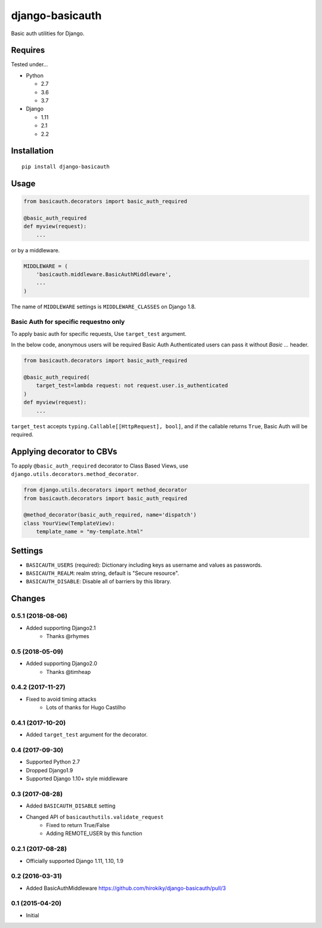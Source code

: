 ================
django-basicauth
================

Basic auth utilities for Django.

Requires
========

Tested under...

* Python

  * 2.7
  * 3.6
  * 3.7

* Django

  * 1.11
  * 2.1
  * 2.2

Installation
============

::

    pip install django-basicauth


Usage
=====

.. code-block:: python

    from basicauth.decorators import basic_auth_required

    @basic_auth_required
    def myview(request):
        ...

or by a middleware.

.. code-block:: python

    MIDDLEWARE = (
        'basicauth.middleware.BasicAuthMiddleware',
        ...
    )

The name of ``MIDDLEWARE`` settings is ``MIDDLEWARE_CLASSES`` on Django 1.8.

Basic Auth for specific requestno only
--------------------------------------

To apply basic auth for specific requests,
Use ``target_test`` argument.

In the below code, anonymous users will be required Basic Auth
Authenticated users can pass it without `Basic ...` header.

.. code-block:: python

    from basicauth.decorators import basic_auth_required

    @basic_auth_required(
        target_test=lambda request: not request.user.is_authenticated
    )
    def myview(request):
        ...

``target_test`` accepts ``typing.Callable[[HttpRequest], bool]``,
and if the callable returns ``True``, Basic Auth will be required.

Applying decorator to CBVs
==========================

To apply ``@basic_auth_required`` decorator to Class Based Views,
use ``django.utils.decorators.method_decorator``.

.. code-block:: python

    from django.utils.decorators import method_decorator
    from basicauth.decorators import basic_auth_required

    @method_decorator(basic_auth_required, name='dispatch')
    class YourView(TemplateView):
        template_name = "my-template.html"

Settings
========

* ``BASICAUTH_USERS`` (required): Dictionary including keys as username and values as passwords.
* ``BASICAUTH_REALM``: realm string, default is "Secure resource".
* ``BASICAUTH_DISABLE``: Disable all of barriers by this library.


Changes
=======

0.5.1 (2018-08-06)
--------------------------
* Added supporting Django2.1
    * Thanks @rhymes

0.5 (2018-05-09)
---------------------
* Added supporting Django2.0
    * Thanks @timheap

0.4.2 (2017-11-27)
------------------
* Fixed to avoid timing attacks
    * Lots of thanks for Hugo Castilho

0.4.1 (2017-10-20)
------------------
* Added ``target_test`` argument for the decorator.

0.4 (2017-09-30)
----------------

* Supported Python 2.7
* Dropped Django1.9
* Supported Django 1.10+ style middleware

0.3 (2017-08-28)
----------------

* Added ``BASICAUTH_DISABLE`` setting
* Changed API of ``basicauthutils.validate_request``
    * Fixed to return True/False
    * Adding REMOTE_USER by this function

0.2.1 (2017-08-28)
------------------

* Officially supported Django 1.11, 1.10, 1.9

0.2 (2016-03-31)
----------------

* Added BasicAuthMiddleware https://github.com/hirokiky/django-basicauth/pull/3

0.1 (2015-04-20)
----------------

* Initial


